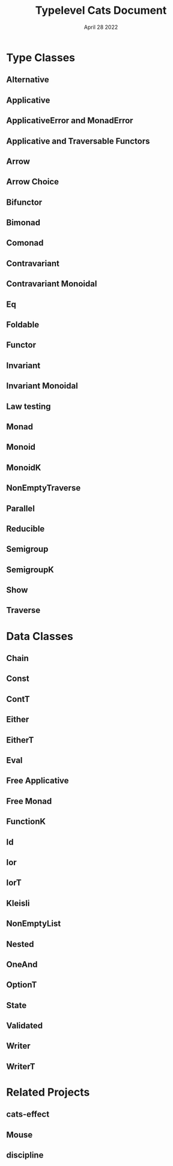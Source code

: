 #+TITLE: Typelevel Cats Document
#+Date: April 28 2022
#+STARTUP: entitiespretty
#+STARTUP: indent
#+STARTUP: overview

* Type Classes
** Alternative
** Applicative
** ApplicativeError and MonadError
** Applicative and Traversable Functors
** Arrow
** Arrow Choice
** Bifunctor
** Bimonad
** Comonad
** Contravariant
** Contravariant Monoidal
** Eq
** Foldable
** Functor
** Invariant
** Invariant Monoidal
** Law testing
** Monad
** Monoid
** MonoidK
** NonEmptyTraverse
** Parallel
** Reducible
** Semigroup
** SemigroupK
** Show
** Traverse  

* Data Classes
** Chain
** Const
** ContT
** Either
** EitherT
** Eval
** Free Applicative
** Free Monad
** FunctionK
** Id
** Ior
** IorT
** Kleisli
** NonEmptyList
** Nested
** OneAnd
** OptionT
** State
** Validated
** Writer
** WriterT
  
* Related Projects
** cats-effect
** Mouse
** discipline
